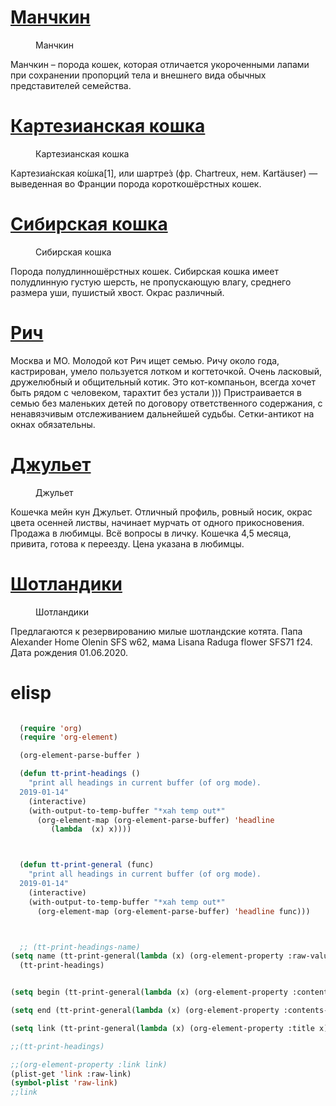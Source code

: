 * [[https://ru.wikipedia.org/wiki/%25D0%259C%25D0%25B0%25D0%25BD%25D1%2587%25D0%25BA%25D0%25B8%25D0%25BD_(%25D0%25BF%25D0%25BE%25D1%2580%25D0%25BE%25D0%25B4%25D0%25B0_%25D0%25BA%25D0%25BE%25D1%2588%25D0%25B5%25D0%25BA)][Манчкин]]
#+CAPTION: Манчкин
#+NAME:   fig:SED-HR4049
[[./img/2432.otoymc.840.jpg]]

Манчкин – порода кошек, которая отличается укороченными лапами при сохранении пропорций тела и внешнего вида обычных представителей семейства.
* [[https://ru.wikipedia.org/wiki/%25D0%259A%25D0%25B0%25D1%2580%25D1%2582%25D0%25B5%25D0%25B7%25D0%25B8%25D0%25B0%25D0%25BD%25D1%2581%25D0%25BA%25D0%25B0%25D1%258F_%25D0%25BA%25D0%25BE%25D1%2588%25D0%25BA%25D0%25B0][Картезианская кошка]]
#+CAPTION: Картезианская кошка
#+NAME:   fig:SED-HR4049
[[./img/shartrez-kartezianskaya-koshka-700.jpg]]

Картезиа́нская ко́шка[1], или шартре́з (фр. Chartreux, нем. Kartäuser) — выведенная во Франции порода короткошёрстных кошек. 
* [[https://ru.wikipedia.org/wiki/%25D0%25A1%25D0%25B8%25D0%25B1%25D0%25B8%25D1%2580%25D1%2581%25D0%25BA%25D0%25B0%25D1%258F_%25D0%25BA%25D0%25BE%25D1%2588%25D0%25BA%25D0%25B0][Сибирская кошка]]
#+CAPTION: Сибирская кошка
#+NAME:   fig:SED-HR4049
[[./img/Siberea_kot.png]]


Порода полудлинношёрстных кошек. Сибирская кошка имеет полудлинную густую шерсть, не пропускающую влагу, среднего размера уши, пушистый хвост. Окрас различный.
* [[https://youla.ru/moskva/zhivotnye/koshki/kot-v-dobryie-ruki-5f12b57c8c11ad0b8156af82][Рич]]
#+CAPTION: Сибирская кошка
#+NAME:   fig:SED-HR4049
[[./img/Screenshot_2020-07-24%20%D0%9A%D0%BE%D1%82%20%D0%B2%20%D0%B4%D0%BE%D0%B1%D1%80%D1%8B%D0%B5%20%D1%80%D1%83%D0%BA%D0%B8%20%D0%B1%D0%B5%D1%81%D0%BF%D0%BB%D0%B0%D1%82%D0%BD%D0%BE%20%E2%80%93%20%D0%BA%D1%83%D0%BF%D0%B8%D1%82%D1%8C%20%D0%B2%20%D0%9C%D0%BE%D1%81%D0%BA%D0%B2%D0%B5,%20%D0%B1%D0%B5%D1%81%D0%BF%D0%BB%D0%B0%D1%82%D0%BD%D0%BE,%20%D0%B4%D0%B0%D1%82%D0%B0%20%D1%80%D0%B0%D0%B7%D0%BC%D0%B5%D1%89%D0%B5%D0%BD%D0%B8%D1%8F%2024%2007%202020%20%E2%80%93%20%D0%9A%D0%BE%D1%88%D0%BA%D0%B8.png]]
  Москва и МО.
  Молодой кот Рич ищет семью.
  Ричу около года, кастрирован, умело пользуется лотком и когтеточкой. Очень ласковый, дружелюбный и общительный котик. Это кот-компаньон, всегда хочет быть рядом с человеком, тарахтит без устали )))
  Пристраивается в семью без маленьких детей по договору ответственного содержания, с ненавязчивым отслеживанием дальнейшей судьбы. 
  Сетки-антикот на окнах обязательны.
* [[https://youla.ru/moskva/zhivotnye/koshki/miein-kun-5eb9549da847c16a711e900b][Джульет]]
#+CAPTION: Джульет
#+NAME:   fig:SED-HR4049
[[./img/Screenshot_2020-07-24%20%D0%9C%D0%B5%D0%B9%D0%BD%20%D0%BA%D1%83%D0%BD%20%E2%80%93%20%D0%BA%D1%83%D0%BF%D0%B8%D1%82%D1%8C%20%D0%B2%20%D0%9C%D0%BE%D1%81%D0%BA%D0%B2%D0%B5,%20%D1%86%D0%B5%D0%BD%D0%B0%2010%20000%20%D1%80%D1%83%D0%B1%20,%20%D0%B4%D0%B0%D1%82%D0%B0%20%D1%80%D0%B0%D0%B7%D0%BC%D0%B5%D1%89%D0%B5%D0%BD%D0%B8%D1%8F%2023%2007%202020%20%E2%80%93%20%D0%9A%D0%BE%D1%88%D0%BA%D0%B8.png]]

Кошечка мейн кун Джульет. Отличный профиль, ровный носик, окрас цвета осенней листвы, начинает мурчать от одного прикосновения. Продажа в любимцы. Всё вопросы в личку. Кошечка 4,5 месяца, привита, готова к переезду. Цена указана в любимцы.
* [[https://youla.ru/vladimir/zhivotnye/koshki/shotlandiki-5f0ad9f1a4ac872e6c01dd9b][Шотландики]]
#+CAPTION: Шотландики
#+NAME:   fig:SED-HR4049
[[./img/Screenshot_2020-07-25%20%D0%A8%D0%BE%D1%82%D0%BB%D0%B0%D0%BD%D0%B4%D0%B8%D0%BA%D0%B8%20%E2%80%93%20%D0%BA%D1%83%D0%BF%D0%B8%D1%82%D1%8C%20%D0%B2%20%D0%92%D0%BB%D0%B0%D0%B4%D0%B8%D0%BC%D0%B8%D1%80%D0%B5,%20%D1%86%D0%B5%D0%BD%D0%B0%2010%20000%20%D1%80%D1%83%D0%B1%20,%20%D0%B4%D0%B0%D1%82%D0%B0%20%D1%80%D0%B0%D0%B7%D0%BC%D0%B5%D1%89%D0%B5%D0%BD%D0%B8%D1%8F%2024%2007%202020%20%E2%80%93%20%D0%9A%D0%BE%D1%88%D0%BA%D0%B8.png]]

Предлагаются к резервированию милые шотландские котята. Папа Alexander Home Olenin SFS w62, мама Lisana Raduga flower SFS71 f24. Дата рождения 01.06.2020.

* elisp

#+BEGIN_SRC emacs-lisp

  (require 'org)
  (require 'org-element)

  (org-element-parse-buffer )

  (defun tt-print-headings ()
    "print all headings in current buffer (of org mode).
  2019-01-14"
    (interactive)
    (with-output-to-temp-buffer "*xah temp out*"
      (org-element-map (org-element-parse-buffer) 'headline
         (lambda  (x) x)))) 
       


  (defun tt-print-general (func)
    "print all headings in current buffer (of org mode).
  2019-01-14"
    (interactive)
    (with-output-to-temp-buffer "*xah temp out*"
      (org-element-map (org-element-parse-buffer) 'headline func)))


       
  ;; (tt-print-headings-name)
(setq name (tt-print-general(lambda (x) (org-element-property :raw-value x))))
  (tt-print-headings)
  

(setq begin (tt-print-general(lambda (x) (org-element-property :contents-begin x))))

(setq end (tt-print-general(lambda (x) (org-element-property :contents-end x))))

(setq link (tt-print-general(lambda (x) (org-element-property :title x))))

;;(tt-print-headings)

;;(org-element-property :link link)
(plist-get 'link :raw-link)
(symbol-plist 'raw-link)
;;link
#+END_SRC

#+RESULTS:
